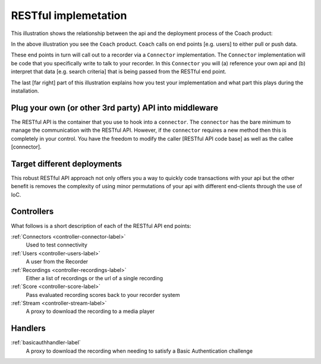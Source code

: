 RESTful implemetation
=====================

This illustration shows the relationship between the api and the deployment process of the Coach product:

.. image:: /images/coachintegrationdiagram.PNG
   :alt: alternate text
   :align: center

In the above illustration you see the ``Coach`` product.  ``Coach`` calls on end points [e.g. users] to either pull or push data.

These end points in turn will call out to a recorder via a ``Connector`` implementation.  The ``Connector`` implementation will be code that you specifically write to talk to your recorder.  In this ``Connector`` you will (a) reference your own api and (b) interpret that data [e.g. search criteria] that is being passed from the RESTful end point.

The last [far right] part of this illustration explains how you test your implementation and what part this plays during the installation.


Plug your own (or other 3rd party) API into middleware
------------------------------------------------------

The RESTful API is the container that you use to hook into a ``connector``.  The ``connector`` has the bare minimum to manage the communication with the RESTful API.  However, if the ``connector`` requires a new method then this is completely in your control.  You have the freedom to modify the caller [RESTful API code base] as well as the callee [connector].

Target different deployments
----------------------------

This robust RESTful API approach not only offers you a way to quickly code transactions with your api but the other benefit is removes the complexity of using minor permutations of your api with different end-clients through the use of IoC.

Controllers
-----------

What follows is a short description of each of the RESTful API end points:

:ref:`Connectors <controller-connector-label>`
	Used to test connectivity

:ref:`Users <controller-users-label>`
	A user from the Recorder

:ref:`Recordings <controller-recordings-label>`
	Either a list of recordings or the url of a single recording

:ref:`Score <controller-score-label>`
	Pass evaluated recording scores back to your recorder system

:ref:`Stream <controller-stream-label>`
	A proxy to download the recording to a media player


Handlers
--------

:ref:`basicauthhandler-label`
	A proxy to download the recording when needing to satisfy a Basic Authentication challenge
